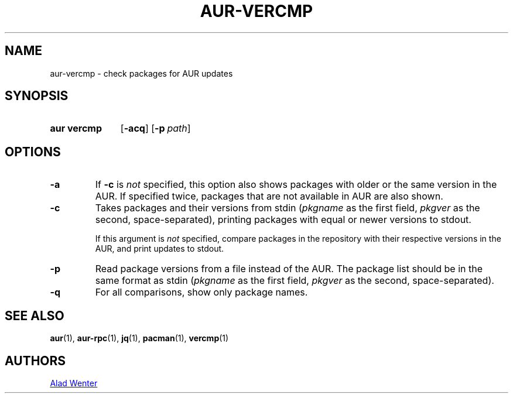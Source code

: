 .TH AUR-VERCMP 1 2018-12-06 AURUTILS
.SH NAME
aur\-vercmp \- check packages for AUR updates

.SH SYNOPSIS
.SY "aur vercmp"
.OP \-acq
.OP \-p path

.SH OPTIONS
.TP
.B \-a
If
.B \-c
is
.I not
specified, this option also shows packages with older or the same
version in the AUR. If specified twice, packages that are not
available in AUR are also shown.

.TP
.B \-c
Takes packages and their versions from stdin
.RI ( pkgname
as the first field,
.I pkgver
as the second, space-separated), printing packages with equal or newer
versions to stdout.

If this argument is
.I not
specified, compare packages in the repository with their respective
versions in the AUR, and print updates to stdout.

.TP
.B \-p
Read package versions from a file instead of the AUR. The package list should
be in the same format as stdin
.RI ( pkgname
as the first field,
.I pkgver
as the second, space-separated).

.TP
.B \-q
For all comparisons, show only package names.

.SH SEE ALSO
.BR aur (1),
.BR aur\-rpc (1),
.BR jq (1),
.BR pacman (1),
.BR vercmp (1)

.SH AUTHORS
.MT https://github.com/AladW
Alad Wenter
.ME

.\" vim: set textwidth=72:
